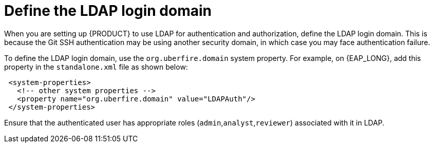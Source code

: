 [id='ldap-login-domain-proc']
= Define the LDAP login domain

When you are setting up {PRODUCT} to use LDAP for authentication and authorization, define the LDAP login domain. This is because the Git SSH authentication may be using another security domain, in which case you may face authentication failure. 

To define the LDAP login domain, use the  `org.uberfire.domain` system property. For example, on {EAP_LONG}, add this property in the `standalone.xml` file as shown below:


[source]
----
 <system-properties>
   <!-- other system properties -->
   <property name="org.uberfire.domain" value="LDAPAuth"/>
 </system-properties>
----

Ensure that the authenticated user has appropriate roles (`admin`,`analyst`,`reviewer`) associated with it in LDAP.
